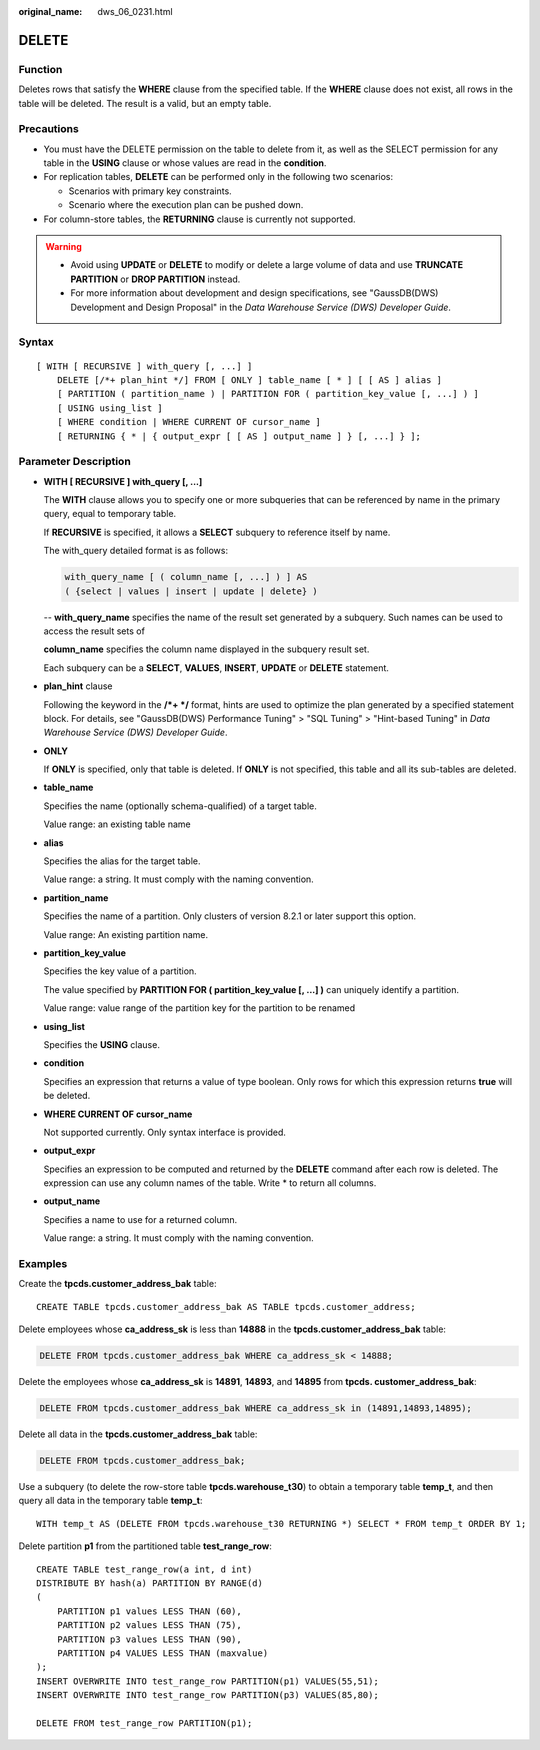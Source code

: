 :original_name: dws_06_0231.html

.. _dws_06_0231:

DELETE
======

Function
--------

Deletes rows that satisfy the **WHERE** clause from the specified table. If the **WHERE** clause does not exist, all rows in the table will be deleted. The result is a valid, but an empty table.

Precautions
-----------

-  You must have the DELETE permission on the table to delete from it, as well as the SELECT permission for any table in the **USING** clause or whose values are read in the **condition**.
-  For replication tables, **DELETE** can be performed only in the following two scenarios:

   -  Scenarios with primary key constraints.
   -  Scenario where the execution plan can be pushed down.

-  For column-store tables, the **RETURNING** clause is currently not supported.

.. warning::

   -  Avoid using **UPDATE** or **DELETE** to modify or delete a large volume of data and use **TRUNCATE PARTITION** or **DROP PARTITION** instead.
   -  For more information about development and design specifications, see "GaussDB(DWS) Development and Design Proposal" in the *Data Warehouse Service (DWS) Developer Guide*.

Syntax
------

::

   [ WITH [ RECURSIVE ] with_query [, ...] ]
       DELETE [/*+ plan_hint */] FROM [ ONLY ] table_name [ * ] [ [ AS ] alias ]
       [ PARTITION ( partition_name ) | PARTITION FOR ( partition_key_value [, ...] ) ]
       [ USING using_list ]
       [ WHERE condition | WHERE CURRENT OF cursor_name ]
       [ RETURNING { * | { output_expr [ [ AS ] output_name ] } [, ...] } ];

Parameter Description
---------------------

-  **WITH [ RECURSIVE ] with_query [, ...]**

   The **WITH** clause allows you to specify one or more subqueries that can be referenced by name in the primary query, equal to temporary table.

   If **RECURSIVE** is specified, it allows a **SELECT** subquery to reference itself by name.

   The with_query detailed format is as follows:

   .. code-block::

      with_query_name [ ( column_name [, ...] ) ] AS
      ( {select | values | insert | update | delete} )

   -- **with_query_name** specifies the name of the result set generated by a subquery. Such names can be used to access the result sets of

   **column_name** specifies the column name displayed in the subquery result set.

   Each subquery can be a **SELECT**, **VALUES**, **INSERT**, **UPDATE** or **DELETE** statement.

-  **plan_hint** clause

   Following the keyword in the **/*+ \*/** format, hints are used to optimize the plan generated by a specified statement block. For details, see "GaussDB(DWS) Performance Tuning" > "SQL Tuning" > "Hint-based Tuning" in *Data Warehouse Service (DWS) Developer Guide*.

-  **ONLY**

   If **ONLY** is specified, only that table is deleted. If **ONLY** is not specified, this table and all its sub-tables are deleted.

-  **table_name**

   Specifies the name (optionally schema-qualified) of a target table.

   Value range: an existing table name

-  **alias**

   Specifies the alias for the target table.

   Value range: a string. It must comply with the naming convention.

-  **partition_name**

   Specifies the name of a partition. Only clusters of version 8.2.1 or later support this option.

   Value range: An existing partition name.

-  **partition_key_value**

   Specifies the key value of a partition.

   The value specified by **PARTITION FOR ( partition_key_value [, ...] )** can uniquely identify a partition.

   Value range: value range of the partition key for the partition to be renamed

-  **using_list**

   Specifies the **USING** clause.

-  **condition**

   Specifies an expression that returns a value of type boolean. Only rows for which this expression returns **true** will be deleted.

-  **WHERE CURRENT OF cursor_name**

   Not supported currently. Only syntax interface is provided.

-  **output_expr**

   Specifies an expression to be computed and returned by the **DELETE** command after each row is deleted. The expression can use any column names of the table. Write \* to return all columns.

-  **output_name**

   Specifies a name to use for a returned column.

   Value range: a string. It must comply with the naming convention.

Examples
--------

Create the **tpcds.customer_address_bak** table:

::

   CREATE TABLE tpcds.customer_address_bak AS TABLE tpcds.customer_address;

Delete employees whose **ca_address_sk** is less than **14888** in the **tpcds.customer_address_bak** table:

.. code-block:: text

   DELETE FROM tpcds.customer_address_bak WHERE ca_address_sk < 14888;

Delete the employees whose **ca_address_sk** is **14891**, **14893**, and **14895** from **tpcds. customer_address_bak**:

.. code-block:: text

   DELETE FROM tpcds.customer_address_bak WHERE ca_address_sk in (14891,14893,14895);

Delete all data in the **tpcds.customer_address_bak** table:

.. code-block:: text

   DELETE FROM tpcds.customer_address_bak;

Use a subquery (to delete the row-store table **tpcds.warehouse_t30**) to obtain a temporary table **temp_t**, and then query all data in the temporary table **temp_t**:

::

   WITH temp_t AS (DELETE FROM tpcds.warehouse_t30 RETURNING *) SELECT * FROM temp_t ORDER BY 1;

Delete partition **p1** from the partitioned table **test_range_row**:

::

   CREATE TABLE test_range_row(a int, d int)
   DISTRIBUTE BY hash(a) PARTITION BY RANGE(d)
   (
       PARTITION p1 values LESS THAN (60),
       PARTITION p2 values LESS THAN (75),
       PARTITION p3 values LESS THAN (90),
       PARTITION p4 VALUES LESS THAN (maxvalue)
   );
   INSERT OVERWRITE INTO test_range_row PARTITION(p1) VALUES(55,51);
   INSERT OVERWRITE INTO test_range_row PARTITION(p3) VALUES(85,80);

   DELETE FROM test_range_row PARTITION(p1);
